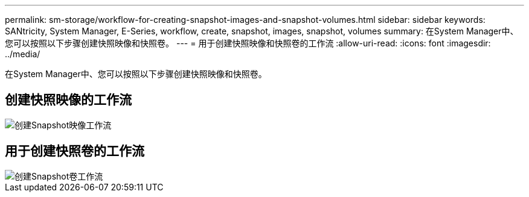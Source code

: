 ---
permalink: sm-storage/workflow-for-creating-snapshot-images-and-snapshot-volumes.html 
sidebar: sidebar 
keywords: SANtricity, System Manager, E-Series, workflow, create, snapshot, images, snapshot, volumes 
summary: 在System Manager中、您可以按照以下步骤创建快照映像和快照卷。 
---
= 用于创建快照映像和快照卷的工作流
:allow-uri-read: 
:icons: font
:imagesdir: ../media/


[role="lead"]
在System Manager中、您可以按照以下步骤创建快照映像和快照卷。



== 创建快照映像的工作流

image::../media/sam1130-flw-snapshots-create-ss-images.gif[创建Snapshot映像工作流]



== 用于创建快照卷的工作流

image::../media/sam1130-flw-snapshots-create-ss-volumes.gif[创建Snapshot卷工作流]
